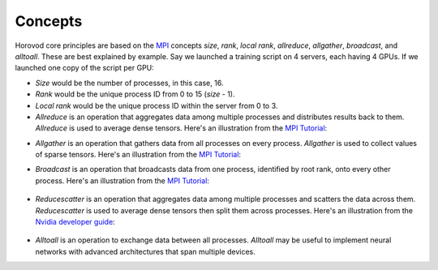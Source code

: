 
.. inclusion-marker-start-do-not-remove


Concepts
========

Horovod core principles are based on the `MPI <http://mpi-forum.org/>`_ concepts *size*, *rank*,
*local rank*, *allreduce*, *allgather*, *broadcast*, and *alltoall*. These are best explained by example. Say we launched
a training script on 4 servers, each having 4 GPUs. If we launched one copy of the script per GPU:

* *Size* would be the number of processes, in this case, 16.

* *Rank* would be the unique process ID from 0 to 15 (*size* - 1).

* *Local rank* would be the unique process ID within the server from 0 to 3.

* *Allreduce* is an operation that aggregates data among multiple processes and distributes results back to them.  *Allreduce* is used to average dense tensors.  Here's an illustration from the `MPI Tutorial <http://mpitutorial.com/tutorials/mpi-reduce-and-allreduce/>`__:

.. image:: http://mpitutorial.com/tutorials/mpi-reduce-and-allreduce/mpi_allreduce_1.png
   :alt: Allreduce Illustration

* *Allgather* is an operation that gathers data from all processes on every process.  *Allgather* is used to collect values of sparse tensors.  Here's an illustration from the `MPI Tutorial <http://mpitutorial.com/tutorials/mpi-scatter-gather-and-allgather/>`__:

.. image:: http://mpitutorial.com/tutorials/mpi-scatter-gather-and-allgather/allgather.png
   :alt: Allgather Illustration


* *Broadcast* is an operation that broadcasts data from one process, identified by root rank, onto every other process. Here's an illustration from the `MPI Tutorial <http://mpitutorial.com/tutorials/mpi-broadcast-and-collective-communication/>`__:

    .. image:: http://mpitutorial.com/tutorials/mpi-broadcast-and-collective-communication/broadcast_pattern.png
       :alt: Broadcast Illustration

* *Reducescatter* is an operation that aggregates data among multiple processes and scatters the data across them.  *Reducescatter* is used to average dense tensors then split them across processes.  Here's an illustration from the `Nvidia developer guide <https://docs.nvidia.com/deeplearning/sdk/nccl-developer-guide/docs/usage/operations.html#reducescatter>`__:

    .. image:: https://docs.nvidia.com/deeplearning/sdk/nccl-developer-guide/docs/_images/reducescatter.png
       :alt: Reducescatter Illustration

* *Alltoall* is an operation to exchange data between all processes.  *Alltoall* may be useful to implement neural networks with advanced architectures that span multiple devices.


.. inclusion-marker-end-do-not-remove
